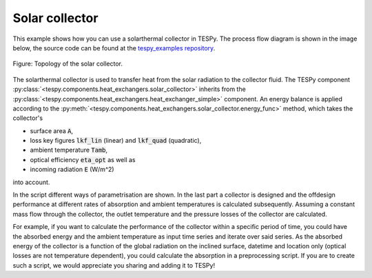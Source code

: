 Solar collector
---------------

This example shows how you can use a solarthermal collector in TESPy.
The process flow diagram is shown in the image below, the source code can be
found at the `tespy_examples repository
<https://github.com/oemof/oemof-examples/tree/master/oemof_examples/tespy/solar_collector>`_.

.. figure:: api/_images/solar_collector.svg
    :align: center

    Figure: Topology of the solar collector.

The solarthermal collector is used to transfer heat from the solar radiation to
the collector fluid. The TESPy component
:py:class:`<tespy.components.heat_exchangers.solar_collector>` inherits from
the :py:class:`<tespy.components.heat_exchangers.heat_exchanger_simple>`
component. An energy balance is applied according to the
:py:meth:`<tespy.components.heat_exchangers.solar_collector.energy_func>`
method, which takes the collector's

- surface area :code:`A`,
- loss key figures :code:`lkf_lin` (linear) and :code:`lkf_quad` (quadratic),
- ambient temperature :code:`Tamb`,
- optical efficiency :code:`eta_opt` as well as
- incoming radiation :code:`E` (W/m^2)

into account.

In the script different ways of parametrisation are shown. In the last part a
collector is designed and the offdesign performance at different rates of
absorption and ambient temperatures is calculated subsequently. Assuming a
constant mass flow through the collector, the outlet temperature and the
pressure losses of the collector are calculated.

For example, if you want to calculate the performance of the collector within
a specific period of time, you could have the absorbed energy and the ambient
temperature as input time series and iterate over said series. As the absorbed
energy of the collector is a function of the global radiation on the inclined
surface, datetime and location only (optical losses are not temperature
dependent), you could calculate the absorption in a preprocessing script. If
you are to create such a script, we would appreciate you sharing and adding it
to TESPy!
